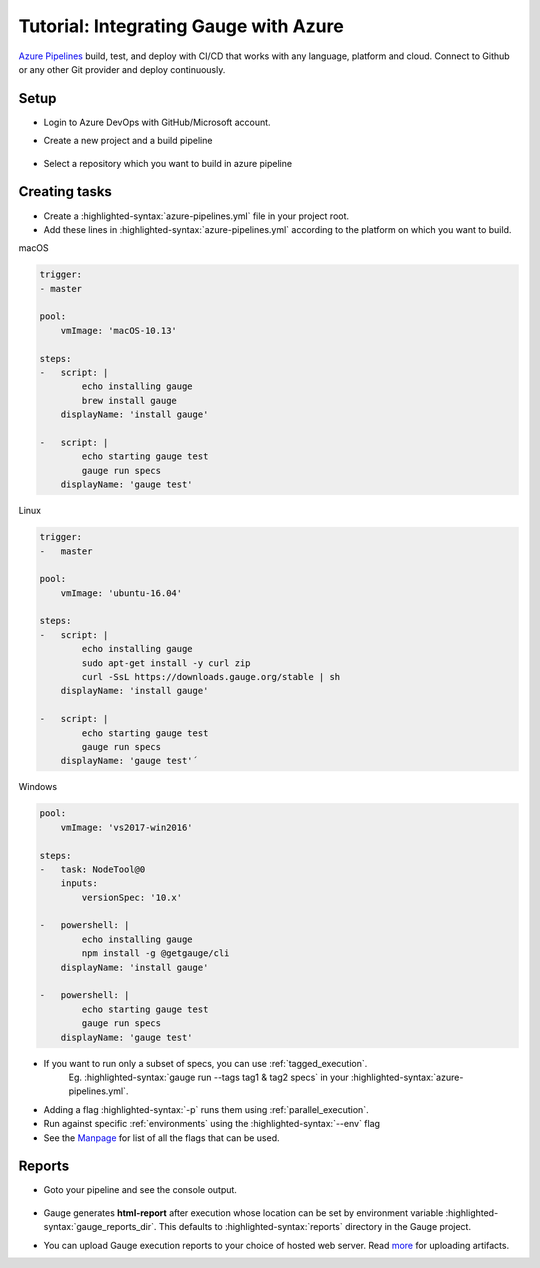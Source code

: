 .. meta::
    :description: A tutorial on how to integrate Gauge with Azure
    :keywords: testing gauge azure automation

.. role:: heading

.. cssclass:: topic

:heading:`Tutorial: Integrating Gauge with Azure`
=================================================

`Azure Pipelines <https://dev.azure.com/>`__ build, test, and deploy with CI/CD that works with any language, platform and cloud.
Connect to Github or any other Git provider and deploy continuously.

Setup
-----

-  Login to Azure DevOps with GitHub/Microsoft account.
-  Create a new project and a build pipeline

    .. image:: images/azure_new_pipeline.png

- Select a repository which you want to build in azure pipeline

    .. image:: images/azure_github_repo.png


Creating tasks
--------------

-  Create a :highlighted-syntax:`azure-pipelines.yml` file in your project root.
-  Add these lines in :highlighted-syntax:`azure-pipelines.yml` according to the platform on which
   you want to build.

.. cssclass:: example

macOS

.. code-block:: yaml

        trigger:
        - master

        pool:
            vmImage: 'macOS-10.13'

        steps:
        -   script: |
                echo installing gauge
                brew install gauge
            displayName: 'install gauge'

        -   script: |
                echo starting gauge test
                gauge run specs
            displayName: 'gauge test'

.. cssclass:: example

Linux

.. code-block:: yaml

        trigger:
        -   master

        pool:
            vmImage: 'ubuntu-16.04'

        steps:
        -   script: |
                echo installing gauge
                sudo apt-get install -y curl zip
                curl -SsL https://downloads.gauge.org/stable | sh
            displayName: 'install gauge'

        -   script: |
                echo starting gauge test
                gauge run specs
            displayName: 'gauge test'´


.. cssclass:: example

Windows

.. code-block:: yaml

    pool:
        vmImage: 'vs2017-win2016'

    steps:
    -   task: NodeTool@0
        inputs:
            versionSpec: '10.x'

    -   powershell: |
            echo installing gauge
            npm install -g @getgauge/cli
        displayName: 'install gauge'

    -   powershell: |
            echo starting gauge test
            gauge run specs
        displayName: 'gauge test'

-  If you want to run only a subset of specs, you can use :ref:`tagged_execution`.
    Eg. :highlighted-syntax:`gauge run --tags tag1 & tag2 specs` in your :highlighted-syntax:`azure-pipelines.yml`.

-  Adding a flag :highlighted-syntax:`-p` runs them using :ref:`parallel_execution`.
-  Run against specific :ref:`environments` using the :highlighted-syntax:`--env` flag
-  See the `Manpage <https://manpage.gauge.org>`__ for list of all the flags that can be used.


Reports
-------

-  Goto your pipeline and see the console output.

   .. figure:: images/azure_console_output.png
      :alt: console output

-  Gauge generates **html-report** after execution whose location can be
   set by environment variable :highlighted-syntax:`gauge_reports_dir`. This defaults to
   :highlighted-syntax:`reports` directory in the Gauge project.

-  You can upload Gauge execution reports to your choice of hosted web
   server. Read `more <https://docs.microsoft.com/en-us/azure/devops/artifacts/>`__ for
   uploading artifacts.
